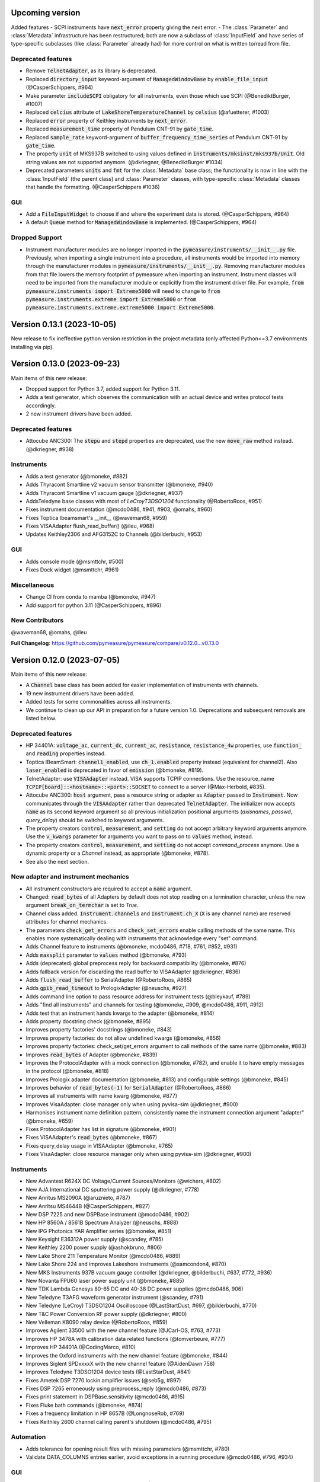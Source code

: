Upcoming version
================

Added features
- SCPI instruments have :code:`next_error` property giving the next error.
- The :class:`Parameter` and :class:`Metadata` infrastructure has been restructured; both are now a subclass of :class:`InputField` and have series of type-specific subclasses (like :class:`Parameter` already had) for more control on what is written to/read from file.

Deprecated features
-------------------
- Remove :code:`TelnetAdapter`, as its library is deprecated.
- Replaced :code:`directory_input` keyword-argument of :code:`ManagedWindowBase` by :code:`enable_file_input` (@CasperSchippers, #964)
- Make parameter :code:`includeSCPI` obligatory for all instruments, even those which use SCPI (@BenediktBurger, #1007)
- Replaced :code:`celcius` attribute of :code:`LakeShoreTemperatureChannel` by :code:`celsius` (@afuetterer, #1003)
- Replaced :code:`error` property of Keithley instruments by :code:`next_error`.
- Replaced :code:`measurement_time` property of Pendulum CNT-91 by :code:`gate_time`.
- Replaced :code:`sample_rate` keyword-argument of :code:`buffer_frequency_time_series` of Pendulum CNT-91 by :code:`gate_time`.
- The property :code:`unit` of MKS937B switched to using values defined in :code:`instruments/mksinst/mks937b/Unit`. Old string values are not supported anymore. (@dkriegner, @BenediktBurger #1034)
- Deprecated parameters :code:`units` and :code:`fmt` for the :class:`Metadata` base class; the functionality is now in line with the :class:`InputField` (the parent class) and  :class:`Parameter` classes, with type-specific :class:`Metadata` classes that handle the formatting. (@CasperSchippers #1036)

GUI
---
- Add a :code:`FileInputWidget` to choose if and where the experiment data is stored. (@CasperSchippers, #964)
- A default :code:`Queue` method for :code:`ManagedWindowBase` is implemented. (@CasperSchippers, #964)

Dropped Support
---------------
- Instrument manufacturer modules are no longer imported in the :code:`pymeasure/instruments/__init__.py` file. Previously, when importing a single instrument into a procedure, all instruments would be imported into memory through the manufacturer modules in :code:`pymeasure/instruments/__init__.py`. Removing manufacturer modules from that file lowers the memory footprint of pymeasure when importing an instrument. Instrument classes will need to be imported from the manufacturer module or explicitly from the instrument driver file. For example, :code:`from pymeasure.instruments import Extreme5000` will need to change to :code:`from pymeasure.instruments.extreme import Extreme5000` or :code:`from pymeasure.instruments.extreme.extreme5000 import Extreme5000`.

Version 0.13.1 (2023-10-05)
===========================
New release to fix ineffective python version restriction in the project metadata (only affected Python<=3.7 environments installing via pip).

Version 0.13.0 (2023-09-23)
===========================
Main items of this new release:

- Dropped support for Python 3.7, added support for Python 3.11.
- Adds a test generator, which observes the communication with an actual device and writes protocol tests accordingly.
- 2 new instrument drivers have been added.

Deprecated features
-------------------
- Attocube ANC300: The :code:`stepu` and :code:`stepd` properties are deprecated, use the new :code:`move_raw` method instead. (@dkriegner, #938)

Instruments
-----------
- Adds a test generator (@bmoneke, #882)
- Adds Thyracont Smartline v2 vacuum sensor transmitter (@bmoneke, #940)
- Adds Thyracont Smartline v1 vacuum gauge (@dkriegner, #937)
- AddsTeledyne base classes with most of `LeCroyT3DSO1204` functionality (@RobertoRoos, #951)
- Fixes instrument documentation (@mcdo0486, #941, #903, @omahs, #960)
- Fixes Toptica Ibeamsmart's __init__ (@waveman68, #959)
- Fixes VISAAdapter flush_read_buffer() (@ileu, #968)
- Updates Keithley2306 and AFG3152C to Channels (@bilderbuchi, #953)

GUI
---
- Adds console mode (@msmttchr, #500)
- Fixes Dock widget (@msmttchr, #961)

Miscellaneous
-------------
- Change CI from conda to mamba (@bmoneke, #947)
- Add support for python 3.11 (@CasperSchippers, #896)

New Contributors
----------------
@waveman68, @omahs, @ileu

**Full Changelog**: https://github.com/pymeasure/pymeasure/compare/v0.12.0...v0.13.0


Version 0.12.0 (2023-07-05)
===========================
Main items of this new release:

- A :code:`Channel` base class has been added for easier implementation of instruments with channels.
- 19 new instrument drivers have been added.
- Added tests for some commonalities across all instruments.
- We continue to clean up our API in preparation for a future version 1.0. Deprecations and subsequent removals are listed below.

Deprecated features
-------------------
- HP 34401A: :code:`voltage_ac`, :code:`current_dc`, :code:`current_ac`, :code:`resistance`, :code:`resistance_4w` properties, use :code:`function_` and :code:`reading` properties instead.
- Toptica IBeamSmart: :code:`channel1_enabled`, use :code:`ch_1.enabled` property instead (equivalent for channel2). Also :code:`laser_enabled` is deprecated in favor of :code:`emission` (@bmoneke, #819).
- TelnetAdapter: use :code:`VISAAdapter` instead. VISA supports TCPIP connections. Use the resource_name :code:`TCPIP[board]::<hostname>::<port>::SOCKET` to connect to a server (@Max-Herbold, #835).
- Attocube ANC300: :code:`host` argument, pass a resource string or adapter as :code:`Adapter` passed to :code:`Instrument`. Now communicates through the :code:`VISAAdapter` rather than deprecated :code:`TelnetAdapter`. The initializer now accepts :code:`name` as its second keyword argument so all previous initialization positional arguments (`axisnames`, `passwd`, `query_delay`) should be switched to keyword arguments.
- The property creators :code:`control`, :code:`measurement`, and :code:`setting` do not accept arbitrary keyword arguments anymore. Use the :code:`v_kwargs` parameter for arguments you want to pass on to :code:`values` method, instead.
- The property creators :code:`control`, :code:`measurement`, and :code:`setting` do not accept `command_process` anymore. Use a dynamic property or a `Channel` instead, as appropriate (@bmoneke, #878).
- See also the next section.

New adapter and instrument mechanics
------------------------------------
- All instrument constructors are required to accept a :code:`name` argument.
- Changed: :code:`read_bytes` of all Adapters by default does not stop reading on a termination character, unless the new argument :code:`break_on_termchar` is set to `True`.
- Channel class added. :code:`Instrument.channels` and :code:`Instrument.ch_X` (:code:`X` is any channel name) are reserved attributes for channel mechanics.
- The parameters :code:`check_get_errors` and :code:`check_set_errors` enable calling methods of the same name. This enables more systematically dealing with instruments that acknowledge every "set" command.

- Adds Channel feature to instruments (@bmoneke, mcdo0486, #718, #761, #852, #931)
- Adds :code:`maxsplit` parameter to :code:`values` method (@bmoneke, #793)
- Adds (deprecated) global preprocess reply for backward compatibility (@bmoneke, #876)
- Adds fallback version for discarding the read buffer to VISAAdapter (@dkriegner, #836)
- Adds :code:`flush_read_buffer` to SerialAdapter (@RobertoRoos, #865)
- Adds :code:`gpib_read_timeout` to PrologixAdapter (@neuschs, #927)
- Adds command line option to pass resource address for instrument tests (@bleykauf, #789)
- Adds "find all instruments" and channels for testing (@bmoneke, #909, @mcdo0486, #911, #912)
- Adds test that an instrument hands kwargs to the adapter (@bmoneke, #814)
- Adds property docstring check (@bmoneke, #895)
- Improves property factories' docstrings (@bmoneke, #843)
- Improves property factories: do not allow undefined kwargs (@bmoneke, #856)
- Improves property factories: check_set/get_errors argument to call methods of the same name (@bmoneke, #883)
- Improves :code:`read_bytes` of Adapter (@bmoneke, #839)
- Improves the ProtocolAdapter with a mock connection (@bmoneke, #782), and enable it to have empty messages in the protocol (@bmoneke, #818)
- Improves Prologix adapter documentation (@bmoneke, #813) and configurable settings (@bmoneke, #845)
- Improves behavior of :code:`read_bytes(-1)` for :code:`SerialAdapter` (@RobertoRoos, #866)
- Improves all instruments with name kwarg (@bmoneke, #877)
- Improves VisaAdapter: close manager only when using pyvisa-sim (@dkriegner, #900)
- Harmonises instrument name definition pattern, consistently name the instrument connection argument "adapter" (@bmoneke, #659)
- Fixes ProtocolAdapter has list in signature (@bmoneke, #901)
- Fixes VISAAdapter's :code:`read_bytes` (@bmoneke, #867)
- Fixes query_delay usage in VISAAdapter (@bmoneke, #765)
- Fixes VisaAdapter: close resource manager only when using pyvisa-sim (@dkriegner, #900)

Instruments
-----------
- New Advantest R624X DC Voltage/Current Sources/Monitors (@wichers, #802)
- New AJA International DC sputtering power supply (@dkriegner, #778)
- New Anritus MS2090A (@aruznieto, #787)
- New Anritsu MS4644B (@CasperSchippers, #827)
- New DSP 7225 and new DSPBase instrument (@mcdo0486, #902)
- New HP 8560A / 8561B Spectrum Analyzer (@neuschs, #888)
- New IPG Photonics YAR Amplifier series (@bmoneke, #851)
- New Keysight E36312A power supply (@scandey, #785)
- New Keithley 2200 power supply (@ashokbruno, #806)
- New Lake Shore 211 Temperature Monitor (@mcdo0486, #889)
- New Lake Shore 224 and improves Lakeshore instruments (@samcondon4, #870)
- New MKS Instruments 937B vacuum gauge controller (@dkriegner, @bilderbuchi, #637, #772, #936)
- New Novanta FPU60 laser power supply unit (@bmoneke, #885)
- New TDK Lambda Genesys 80-65 DC and 40-38 DC power supplies (@mcdo0486, 906)
- New Teledyne T3AFG waveform generator instrument (@scandey, #791)
- New Teledyne (LeCroy) T3DSO1204 Oscilloscope (@LastStartDust, #697, @bilderbuchi, #770)
- New T&C Power Conversion RF power supply (@dkriegner, #800)
- New Velleman K8090 relay device (@RobertoRoos, #859)
- Improves Agilent 33500 with the new channel feature (@JCarl-OS, #763, #773)
- Improves HP 3478A with calibration data related functions (@tomverbeure, #777)
- Improves HP 34401A (@CodingMarco, #810)
- Improves the Oxford instruments with the new channel feature (@bmoneke, #844)
- Improves Siglent SPDxxxxX with the new channel feature (@AidenDawn 758)
- Improves Teledyne T3DSO1204 device tests (@LastStarDust, #841)
- Fixes Ametek DSP 7270 lockin amplifier issues (@seb5g, #897)
- Fixes DSP 7265 erroneously using preprocess_reply (@mcdo0486, #873)
- Fixes print statement in DSPBase.sensitivity (@mcdo0486, #915)
- Fixes Fluke bath commands (@bmoneke, #874)
- Fixes a frequency limitation in HP 8657B (@LongnoseRob, #769)
- Fixes Keithley 2600 channel calling parent's shutdown (@mcdo0486, #795)

Automation
----------
- Adds tolerance for opening result files with missing parameters (@msmttchr, #780)
- Validate DATA_COLUMNS entries earlier, avoid exceptions in a running procedure (@mcdo0486, #796, #934)

GUI
---
- Adds docking windows (@mcdo0486, #722, #762)
- Adds save plot settings in addition to dock layout (@mcdo0486, #850)
- Adds log widget colouring and format option (@CasperSchippers, #890)
- Adds table widget (@msmttchr, #771)
- New sequencer architecture: decouples it from the graphical tree, adapts it for further expansions (@msmttchr, #518)
- Moves coordinates label to the pyqtgraph PlotItem (@CasperSchippers, #822)
- Fixes crashing ImageWidget at new measurement (@CasperSchippers, #790)
- Fixes checkboxes not working for groups in inputs-widget (@CasperSchippers, #794)

Miscellaneous
-------------
- Adds a collection of solutions for instrument implementation challenges (@bmoneke, #853, #861)
- Updates Tutorials/Making_a_measurement/ example_codes (@sansanda, #749)

New Contributors
----------------
@JCarl-OS, @aruznieto, @scandey, @tomverbeure, @wichers, @Max-Herbold, @RobertoRoos

**Full Changelog**: https://github.com/pymeasure/pymeasure/compare/v0.11.1...v0.12.0

Version 0.11.1 (2022-12-31)
===========================
Adapter and instrument mechanics
--------------------------------
- Fix broken `PrologixAdapter.gpib`. Due to a bug in `VISAAdapter`, you could not get a second adapter with that connection (#765).

**Full Changelog**: https://github.com/pymeasure/pymeasure/compare/v0.11.0...v0.11.1

Dependency updates
------------------
- Required version of `PyQtGraph <https://www.pyqtgraph.org/>`__ is increased from :code:`pyqtgraph >= 0.9.10` to :code:`pyqtgraph >= 0.12` to support new PyMeasure display widgets.

GUI
---
- Added `ManagedDockWindow <https://pymeasure.readthedocs.io/en/latest/tutorial/graphical.html#using-the-manageddockwindow>`__ to allow multiple dockable plots (@mcdo0486, @CasperSchippers, #722)
- Move coordinates label to the pyqtgraph PlotItem (@CasperSchippers, #822)
- New sequencer architecture (@msmttchr, @CasperSchippers, @mcdo0486, #518)
- Added "Save Dock Layout" functionality to DockWidget context menu. (@mcdo0486, #762)

Version 0.11.0 (2022-11-19)
===========================
Main items of this new release:

- 11 new instrument drivers have been added
- A method for testing instrument communication **without** hardware present has been added, see `the documentation <https://pymeasure.readthedocs.io/en/latest/dev/adding_instruments.html#protocol-tests>`__.
- The separation between :code:`Instrument` and :code:`Adapter` has been improved to make future modifications easier. Adapters now focus on the hardware communication, and the communication *protocol* should be defined in the Instruments. Details in a section below.
- The GUI is now compatible with Qt6.
- We have started to clean up our API in preparation for a future version 1.0. There will be deprecations and subsequent removals, which will be prominently listed in the changelog.

Deprecated features
-------------------
In preparation for a stable 1.0 release and a more consistent API, we have now started formally deprecating some features.
You should get warnings if those features are used.

- Adapter methods :code:`ask`, :code:`values`, :code:`binary_values`, use :code:`Instrument` methods of the same name instead.
- Adapter parameter :code:`preprocess_reply`, override :code:`Instrument.read` instead.
- :code:`Adapter.query_delay` in favor of :code:`Instrument.wait_for()`.
- Keithley 2260B: :code:`enabled` property, use :code:`output_enabled` instead.

New adapter and instrument mechanics
------------------------------------
- Nothing should have changed for users, this section is mainly interesting for instrument implementors.
- Documentation in 'Advanced communication protocols' in 'Adding instruments'.
- Adapter logs written and read messages.
- Particular adapters (`VISAAdapter` etc.) implement the actual communication.
- :code:`Instrument.control` getter calls :code:`Instrument.values`.
- :code:`Instrument.values` calls :code:`Instrument.ask`, which calls :code:`Instrument.write`, :code:`wait_for`, and :code:`read`.
- All protocol quirks of an instrument should be implemented overriding :code:`Instrument.write` and :code:`read`.
- :code:`Instrument.wait_until_read` implements waiting between writing and reading.
- reading/writing binary values is in the :code:`Adapter` class itself.
- :code:`PrologixAdapter` is now based on :code:`VISAAdapter`.
- :code:`SerialAdapter` improved to be more similar to :code:`VISAAdapter`: :code:`read`/:code:`write` use strings, :code:`read/write_bytes` bytes. - Support for termination characters added.

Instruments
-----------
- New Active Technologies AWG-401x (@garzetti, #649)
- New Eurotest hpp_120_256_ieee (@sansanda, #701)
- New HC Photonics crystal ovens TC038, TC038D (@bmoneke, #621, #706)
- New HP 6632A/6633A/6634A power supplies (@LongnoseRob, #651)
- New HP 8657B RF signal generator (@LongnoseRob, #732)
- New Rohde&Schwarz HMP4040 power supply. (@bleykauf, #582)
- New Siglent SPDxxxxX series Power Supplies (@AidenDawn, #719)
- New Temptronic Thermostream devices (@mroeleke, #368)
- New TEXIO PSW-360L30 Power Supply (@LastStarDust, #698)
- New Thermostream ECO-560 (@AidenDawn, #679)
- New Thermotron 3800 Oven (@jcarbelbide, #606)
- Harmonize instruments' adapter argument (@bmoneke, #674)
- Harmonize usage of :code:`shutdown` method (@LongnoseRob, #739)
- Rework Adapter structure (@bmoneke, #660)
- Add Protocol tests without hardware present (@bilderbuchi, #634, @bmoneke, #628, #635)
- Add Instruments and adapter protocol tests for adapter rework (@bmoneke, #665)
- Add SR830 sync filter and reference source trigger (@AsafYagoda, #630)
- Add Keithley6221 phase marker phase and line (@AsafYagoda, #629)
- Add missing docstrings to Keithley 2306 battery simulator (@AidenDawn, #720)
- Fix hcp instruments documentation (@bmoneke, #671)
- Fix HPLegacyInstrument initializer API (@bilderbuchi, #684)
- Fix Fwbell 5080 implementation (@mcdo0486, #714)
- Fix broken documentation example. (@bmoneke, #738)
- Fix typo in Keithley 2600 driver (@mcdo0486, #615)
- Remove dynamic use of docstring from ATS545 and make more generic (@AidenDawn, #685)

Automation
----------
- Add storing unitful experiment results (@bmoneke, #642)
- Add storing conditions in file (@CasperSchippers, #503)

GUI
---
- Add compatibility with Qt 6 (@CasperSchippers, #688)
- Add spinbox functionality for IntegerParameter and FloatParameter (@jarvas24, #656)
- Add "delete data file" button to the browser_item_menu (@jarvas24, #654)
- Split windows.py into a folder with separate modules (@mcdo0486, #593)
- Remove dependency on matplotlib (@msmttchr, #622)
- Remove deprecated access to QtWidgets through QtGui (@maederan201, #695)

Miscellaneous
-------------
- Update and extend documentation (@bilderbuchi, #712, @bmoneke, #655)
- Add PEP517 compatibility & dynamically obtaining a version number (@bilderbuchi, #613)
- Add an example and documentation regarding using a foreign instrument (@bmoneke, #647)
- Add black configuration (@bleykauf, #683)
- Remove VISAAdapter.has_supported_version() as it is not needed anymore.

New Contributors
----------------
@jcarbelbide, @mroeleke, @bmoneke, @garzetti, @AsafYagoda, @AidenDawn, @LastStarDust, @sansanda

**Full Changelog**: https://github.com/pymeasure/pymeasure/compare/v0.10.0...v0.11.0

Version 0.10.0 (2022-04-09)
===========================
Main items of this new release:

- 23 new instrument drivers have been added
- New dynamic Instrument properties can change their parameters at runtime
- Communication settings can now be flexibly defined per protocol
- Python 3.10 support was added and Python 3.6 support was removed.
- Many additions, improvements and have been merged

Instruments
-----------
- New Agilent B1500 Data Formats and Documentation (@moritzj29)
- New Anaheim Automation stepper motor controllers (@samcondon4)
- New Andeen Hagerling capacitance bridges (@dkriegner)
- New Anritsu MS9740A Optical Spectrum Analyzer (@md12g12)
- New BK Precision 9130B Instrument (@dennisfeng2)
- New Edwards nXDS (10i) Vacuum Pump (@hududed)
- New Fluke 7341 temperature bath instrument (@msmttchr)
- New Heidenhain ND287 Position Display Unit Driver (@samcondon4)
- New HP 3478A (@LongnoseRob)
- New HP 8116A 50 MHz Pulse/Function Generator (@CodingMarco)
- New Keithley 2260B DC Power Supply (@bklebel)
- New Keithley 2306 Dual Channel Battery/Charger Simulator (@mfikes)
- New Keithley 2600 SourceMeter series (@Daivesd)
- New Keysight N7776C Swept Laser Source (@maederan201)
- New Lakeshore 421 (@CasperSchippers)
- New Oxford IPS120-10 (@CasperSchippers)
- New Pendulum CNT-91 frequency counter (@bleykauf)
- New Rohde&Schwarz - SFM TV test transmitter (@LongnoseRob)
- New Rohde&Schwarz FSL spectrum analyzer (@bleykauf)
- New SR570 current amplifier driver (@pyMatJ)
- New Stanford Research Systems SR510 instrument driver (@samcondon4)
- New Toptica Smart Laser diode (@dkriegner)
- New Yokogawa GS200 Instrument (@dennisfeng2)
- Add output low grounded property to Keithley 6221 (@CasperSchippers)
- Add shutdown function for Keithley 2260B (@bklebel)
- Add phase control for Agilent 33500 (@corna)
- Add assigning "ONCE" to auto_zero to Keithley 2400 (@mfikes)
- Add line frequency controls to Keithley 2400 (@mfikes)
- Add LIA and ERR status byte read properties to the SRS Sr830 driver (@samcondon4)
- Add all commands to Oxford Intelligent Temperature Controller 503 (@CasperSchippers)
- Fix DSP 7265 lockin amplifier (@CasperSchippers)
- Fix bug in Keithley 6517B Electrometer (@CasperSchippers)
- Fix Keithley2000 deprecated call to visa.config (@bklebel)
- Fix bug in the Keithley 2700 (@CasperSchippers)
- Fix setting of sensor flags for Thorlabs PM100D (@bleykauf)
- Fix SCPI used for Keithley 2400 voltage NPLC (@mfikes)
- Fix missing return statements in Tektronix AFG3152C (@bleykauf)
- Fix DPSeriesMotorController bug (@samcondon4)
- Fix Keithley2600 error when retrieving error code (@bicarlsen)
- Fix Attocube ANC300 with new SCPI Instrument properties (@dkriegner)
- Fix bug in wait_for_trigger of Agilent33220A (neal-kepler)

GUI
---
- Add time-estimator widget (@CasperSchippers)
- Add management of progress bar (@msmttchr)
- Remove broken errorbar feature (@CasperSchippers)
- Change of pen width for pyqtgraph (@maederan201)
- Make linewidth changeable (@CasperSchippers)
- Generalise warning in plotter section (@CasperSchippers)
- Implement visibility groups in InputsWidgets (@CasperSchippers)
- Modify navigation of ManagedWindow directory widget (@jarvas24)
- Improve Placeholder logic (@CasperSchippers)
- Breakout widgets into separate modules (@mcdo0486)
- Fix setSizePolicy bug with PySide2 (@msmttchr)
- Fix managed window (@msmttchr)
- Fix ListParameter for numbers (@moritzj29)
- Fix incorrect columns on showing data (@CasperSchippers)
- Fix procedure property issue (@msmttchr)
- Fix pyside2 (@msmttchr)

Miscellaneous
-------------
- Improve SCPI property support (@msmttchr)
- Remove broken safeKeyword management (@msmttchr)
- Add dynamic property support (@msmttchr)
- Add flexible API for defining connection configuration (@bilderbuchi)
- Add write_binary_values() to SerialAdapter (@msmttchr)
- Change an outdated pyvisa ask() to query() (@LongnoseRob)
- Fix ZMQ bug (@bilderbuchi)

- Documentation for passing tuples to control property (@bklebel)
- Documentation bugfix (@CasperSchippers)
- Fixed broken links in documentation. (@samcondon4)
- Updated widget documentation (@mcdo0486)
- Fix typo SCIP->SCPI (@mfikes)

- Remove Python 3.6, add Python 3.10 testing (@bilderbuchi)
- Modernise the code base to use Python 3.7 features (@bilderbuchi)
- Added image data generation to Mock Instrument class (@samcondon4)
- Add autodoc warnings to the problem matcher (@bilderbuchi)
- Update CI & annotations (@bilderbuchi)
- Test workers (@mcdo0486)
- Change copyright date to 2022 (@LongnoseRob)
- Removed unused code (@msmttchr)

New Contributors
----------------
@LongnoseRob, @neal, @hududed, @corna, @Daivesd, @samcondon4, @maederan201, @bleykauf, @mfikes, @bicarlsen, @md12g12, @CodingMarco, @jarvas24, @mcdo0486!

**Full Changelog**: https://github.com/pymeasure/pymeasure/compare/v0.9...v0.10.0

Version 0.9 -- released 2/7/21
==============================
- PyMeasure is now officially at github.com/pymeasure/pymeasure
- Python 3.9 is now supported, Python 3.5 removed due to EOL
- Move to GitHub Actions from TravisCI and Appveyor for CI (@bilderbuchi)
- New additions to Oxford Instruments ITC 503 (@CasperSchippers)
- New Agilent 34450A and Keysight DSOX1102G instruments (@theMashUp, @jlarochelle)
- Improvements to NI VirtualBench (@moritzj29)
- New Agilent B1500 instrument (@moritzj29)
- New Keithley 6517B instrument (@wehlgrundspitze)
- Major improvements to PyVISA compatbility (@bilderbuchi, @msmttchr, @CasperSchippers, @cjermain)
- New Anapico APSIN12G instrument (@StePhanino)
- Improvements to Thorelabs Pro 8000 and SR830 (@Mike-HubGit)
- New SR860 instrument (@StevenSiegl, @bklebel)
- Fix to escape sequences (@tirkarthi)
- New directory input for ManagedWindow (@paulgoulain)
- New TelnetAdapter and Attocube ANC300 Piezo controller (@dkriegner)
- New Agilent 34450A (@theMashUp)
- New Razorbill RP100 strain cell controller (@pheowl)
- Fixes to precision and default value of ScientificInput and FloatParameter (@moritzj29)
- Fixes for Keithly 2400 and 2450 controls (@pyMatJ)
- Improvments to Inputs and open_file_externally (@msmttchr)
- Fixes to Agilent 8722ES (@alexmcnabb)
- Fixes to QThread cleanup (@neal-kepler, @msmttchr)
- Fixes to Keyboard interrupt, and parameters (@CasperSchippers)

Version 0.8 -- released 3/29/19
===============================
- Python 3.8 is now supported
- New Measurement Sequencer allows for running over a large parameter space (@CasperSchippers)
- New image plotting feature for live image measurements (@jmittelstaedt)
- Improvements to VISA adapter (@moritzj29)
- Added Tektronix AFG 3000, Keithley 2750 (@StePhanino, @dennisfeng2)
- Documentation improvements (@mivade)
- Fix to ScientificInput for float strings (@moritzj29)
- New validator: strict_discrete_range (@moritzj29)
- Improvements to Recorder thread joining
- Migrating the ReadtheDocs configuration to version 2
- National Instruments Virtual Bench initial support (@moritzj29)

Version 0.7 -- released 8/4/19
==============================
- Dropped support for Python 3.4, adding support for Python 3.7
- Significant improvements to CI, dependencies, and conda environment (@bilderbuchi, @cjermain)
- Fix for PyQT issue in ResultsDialog (@CasperSchippers)
- Fix for wire validator in Keithley 2400 (@Fattotora)
- Addition of source_enabled control for Keithley 2400 (@dennisfeng2)
- Time constant fix and input controls for SR830 (@dennisfeng2)
- Added Keithley 2450 and Agilent 33521A (@hlgirard, @Endever42)
- Proper escaping support in CSV headers (@feph)
- Minor updates (@dvase)

Version 0.6.1 -- released 4/21/19
=================================
- Added Elektronica SM70-45D, Agilent 33220A, and Keysight N5767A instruments
  (@CasperSchippers, @sumatrae)
- Fixes for Prologix adapter and Keithley 2400 (@hlgirard, @ronan-sensome)
- Improved support for SRS SR830 (@CasperSchippers)

Version 0.6 -- released 1/14/19
===============================
- New VXI11 Adapter for ethernet instruments (@chweiser)
- PyQt updates to 5.6.0
- Added SRS SG380, Ametek 7270, Agilent 4156, HP 34401A, Advantest R3767CG, and
  Oxford ITC503 instrustruments (@sylkar, @jmittelstaedt, @vik-s, @troylf, @CasperSchippers)
- Updates to Keithley 2000, Agilent 8257D, ESP 300, and Keithley 2400 instruments
  (@watersjason, @jmittelstaedt, @nup002)
- Various minor bug fixes (@thosou)

Version 0.5.1 -- released 4/14/18
=================================
- Minor versions of PyVISA are now properly handled
- Documentation improvements (@Laogeodritt and @ederag)
- Instruments now have :code:`set_process` capability (@bilderbuchi)
- Plotter now uses threads (@dvspirito)
- Display inputs and PlotItem improvements (@Laogeodritt)

Version 0.5 -- released 10/18/17
================================
- Threads are used by default, eliminating multiprocessing issues with spawn
- Enhanced unit tests for threading
- Sphinx Doctests are added to the documentation (@bilderbuchi)
- Improvements to documentation (@JuMaD)

Version 0.4.6 -- released 8/12/17
=================================
- Reverted multiprocessing start method keyword arguments to fix Unix spawn issues (@ndr37)
- Fixes to regressions in Results writing (@feinsteinben)
- Fixes to TCP support using cloudpickle (@feinsteinben)
- Restructing of unit test framework

Version 0.4.5 -- released 7/4/17
================================
- Recorder and Scribe now leverage QueueListener (@feinsteinben)
- PrologixAdapter and SerialAdapter now handle Serial objects as adapters (@feinsteinben)
- Optional TCP support now uses cloudpickle for serialization (@feinsteinben)
- Significant PEP8 review and bug fixes (@feinsteinben)
- Includes docs in the code distribution (@ghisvail)
- Continuous integration support for Python 3.6 (@feinsteinben)

Version 0.4.4 -- released 6/4/17
================================
- Fix pip install for non-wheel builds
- Update to Agilent E4980 (@dvspirito)
- Minor fixes for docs, tests, and formatting (@ghisvail, @feinsteinben)

Version 0.4.3 -- released 3/30/17
=================================
- Added Agilent E4980, AMI 430, Agilent 34410A, Thorlabs PM100, and
  Anritsu MS9710C instruments (@TvBMcMaster, @dvspirito, and @mhdg)
- Updates to PyVISA support (@minhhaiphys)
- Initial work on resource manager (@dvspirito)
- Fixes for Prologix adapter that allow read-write delays (@TvBMcMaster)
- Fixes for conda environment on continuous integration

Version 0.4.2 -- released 8/23/16
=================================
- New instructions for installing with Anaconda and conda-forge package (thanks @melund!)
- Bug-fixes to the Keithley 2000, SR830, and Agilent E4408B
- Re-introduced the Newport ESP300 motion controller
- Major update to the Keithely 2400, 2000 and Yokogawa 7651 to achieve a common interface
- New command-string processing hooks for Instrument property functions
- Updated LakeShore 331 temperature controller with new features
- Updates to the Agilent 8257D signal generator for better feature exposure

Version 0.4.1 -- released 7/31/16
=================================
- Critical fix in setup.py for importing instruments (also added to documentation)

Version 0.4 -- released 7/29/16
===============================
- Replaced Instrument add_measurement and add_control with measurement and control functions
- Added validators to allow Instrument.control to match restricted ranges
- Added mapping to Instrument.control to allow more flexible inputs
- Conda is now used to set up the Python environment
- macOS testing in continuous integration
- Major updates to the documentation

Version 0.3 -- released 4/8/16
==============================
- Added IPython (Jupyter) notebook support with significant features
- Updated set of example scripts and notebooks
- New PyMeasure logo released
- Removed support for Python <3.4
- Changed multiprocessing to use spawn for compatibility
- Significant work on the documentation
- Added initial tests for non-instrument code
- Continuous integration setup for Linux and Windows

Version 0.2 -- released 12/16/15
================================
- Python 3 compatibility, removed support for Python 2
- Considerable renaming for better PEP8 compliance
- Added MIT License
- Major restructuring of the package to break it into smaller modules
- Major rewrite of display functionality, introducing new Qt objects for easy extensions
- Major rewrite of procedure execution, now using a Worker process which takes advantage of multi-core CPUs
- Addition of a number of examples
- New methods for listening to Procedures, introducing ZMQ for TCP connectivity
- Updates to Keithley2400 and VISAAdapter

Version 0.1.6 -- released 4/19/15
=================================
- Renamed the package to PyMeasure from Automate to be more descriptive about its purpose
- Addition of VectorParameter to allow vectors to be input for Procedures
- Minor fixes for the Results and Danfysik8500

Version 0.1.5 -- release 10/22/14
=================================
- New Manager class for handling Procedures in a queue fashion
- New Browser that works in tandem with the Manager to display the queue
- Bug fixes for Results loading

Version 0.1.4 -- released 8/2/14
================================
- Integrated Results class into display and file writing
- Bug fixes for Listener classes
- Bug fixes for SR830

Version 0.1.3 -- released 7/20/14
=================================
- Replaced logging system with Python logging package
- Added data management (Results) and bug fixes for Procedures and Parameters
- Added pandas v0.14 to requirements for data management
- Added data listeners, Qt4 and PyQtGraph helpers

Version 0.1.2 -- released 7/18/14
=================================
- Bug fixes to LakeShore 425
- Added new Procedure and Parameter classes for generic experiments
- Added version number in package

Version 0.1.1 -- released 7/16/14
=================================
- Bug fixes to PrologixAdapter, VISAAdapter, Agilent 8722ES, Agilent 8257D, Stanford SR830, Danfysik8500
- Added Tektronix TDS 2000 with basic functionality
- Fixed Danfysik communication to handle errors properly

Version 0.1.0 -- released 7/15/14
=================================
- Initial release
